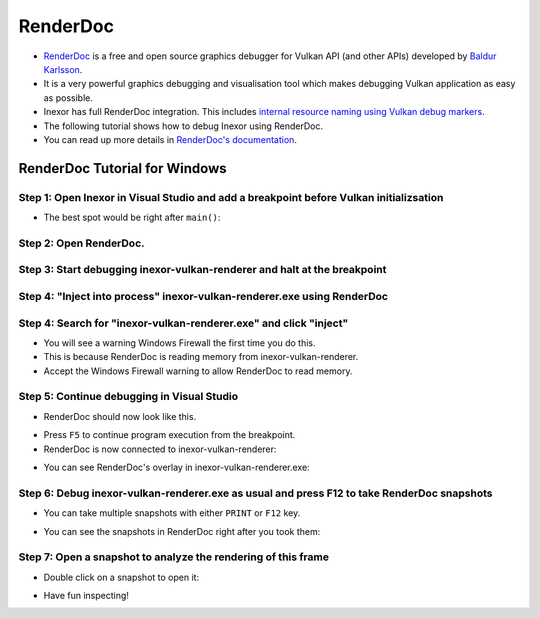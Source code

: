 RenderDoc
=========

- `RenderDoc <https://renderdoc.org/>`__ is a free and open source graphics debugger for Vulkan API (and other APIs) developed by `Baldur Karlsson <https://github.com/baldurk>`__.
- It is a very powerful graphics debugging and visualisation tool which makes debugging Vulkan application as easy as possible.
- Inexor has full RenderDoc integration. This includes `internal resource naming using Vulkan debug markers <https://www.saschawillems.de/blog/2016/05/28/tutorial-on-using-vulkans-vk_ext_debug_marker-with-renderdoc/>`__.
- The following tutorial shows how to debug Inexor using RenderDoc.
- You can read up more details in `RenderDoc's documentation <https://renderdoc.org/docs/getting_started/quick_start.html>`__.

RenderDoc Tutorial for Windows
------------------------------

Step 1: Open Inexor in Visual Studio and add a breakpoint before Vulkan initializsation
^^^^^^^^^^^^^^^^^^^^^^^^^^^^^^^^^^^^^^^^^^^^^^^^^^^^^^^^^^^^^^^^^^^^^^^^^^^^^^^^^^^^^^^

- The best spot would be right after ``main()``:

.. image:: images/renderdoc/VisualStudioBreakpoint.jpg
    :width: 800
    :alt: A breakpoint after the main function in Visual Studio debugger.

Step 2: Open RenderDoc.
^^^^^^^^^^^^^^^^^^^^^^^

.. image:: images/renderdoc/RenderDoc_step_1.jpg
    :width: 800
    :alt: RenderDoc right after starting it.

Step 3: Start debugging inexor-vulkan-renderer and halt at the breakpoint
^^^^^^^^^^^^^^^^^^^^^^^^^^^^^^^^^^^^^^^^^^^^^^^^^^^^^^^^^^^^^^^^^^^^^^^^^

.. image:: images/renderdoc/VisualStudioDebugging.jpg
    :width: 800
    :alt: Visual Studio interrupts the program because of a breakpoint.

Step 4: "Inject into process" inexor-vulkan-renderer.exe using RenderDoc
^^^^^^^^^^^^^^^^^^^^^^^^^^^^^^^^^^^^^^^^^^^^^^^^^^^^^^^^^^^^^^^^^^^^^^^^

.. image:: images/renderdoc/RenderDoc_step_2.jpg
    :width: 800
    :alt: "Inject into process" in RenderDoc's menu.

Step 4: Search for "inexor-vulkan-renderer.exe" and click "inject"
^^^^^^^^^^^^^^^^^^^^^^^^^^^^^^^^^^^^^^^^^^^^^^^^^^^^^^^^^^^^^^^^^^

- You will see a warning Windows Firewall the first time you do this.
- This is because RenderDoc is reading memory from inexor-vulkan-renderer.
- Accept the Windows Firewall warning to allow RenderDoc to read memory.

.. image:: images/renderdoc/RenderDoc_step_3.jpg
    :width: 800
    :alt: Injecting into inexor-vulkan-renderer.
    
Step 5: Continue debugging in Visual Studio
^^^^^^^^^^^^^^^^^^^^^^^^^^^^^^^^^^^^^^^^^^^

- RenderDoc should now look like this.

.. image:: images/renderdoc/RenderDoc_step_4.jpg
    :width: 800
    :alt: Injecting into inexor-vulkan-renderer.

- Press ``F5`` to continue program execution from the breakpoint.
- RenderDoc is now connected to inexor-vulkan-renderer:

.. image:: images/renderdoc/RenderDoc_step_5.jpg
    :width: 800
    :alt: RenderDoc is connected inexor-vulkan-renderer.
    
- You can see RenderDoc's overlay in inexor-vulkan-renderer.exe:
    
.. image:: images/renderdoc/RenderDoc_step_6.jpg
    :width: 800
    :alt: Taking a RenderDoc snapshot. 

Step 6: Debug inexor-vulkan-renderer.exe as usual and press F12 to take RenderDoc snapshots
^^^^^^^^^^^^^^^^^^^^^^^^^^^^^^^^^^^^^^^^^^^^^^^^^^^^^^^^^^^^^^^^^^^^^^^^^^^^^^^^^^^^^^^^^^^

- You can take multiple snapshots with either ``PRINT`` or ``F12`` key.

.. image:: images/renderdoc/RenderDoc_step_7.jpg
    :width: 800
    :alt: Taking a RenderDoc snapshot. 

- You can see the snapshots in RenderDoc right after you took them:

.. image:: images/renderdoc/RenderDoc_step_8.jpg
    :width: 800
    :alt: Taking a RenderDoc snapshot. 

Step 7: Open a snapshot to analyze the rendering of this frame
^^^^^^^^^^^^^^^^^^^^^^^^^^^^^^^^^^^^^^^^^^^^^^^^^^^^^^^^^^^^^^

- Double click on a snapshot to open it:

.. image:: images/renderdoc/RenderDoc_step_9.jpg
    :width: 800
    :alt: Taking a RenderDoc snapshot. 

- Have fun inspecting!
